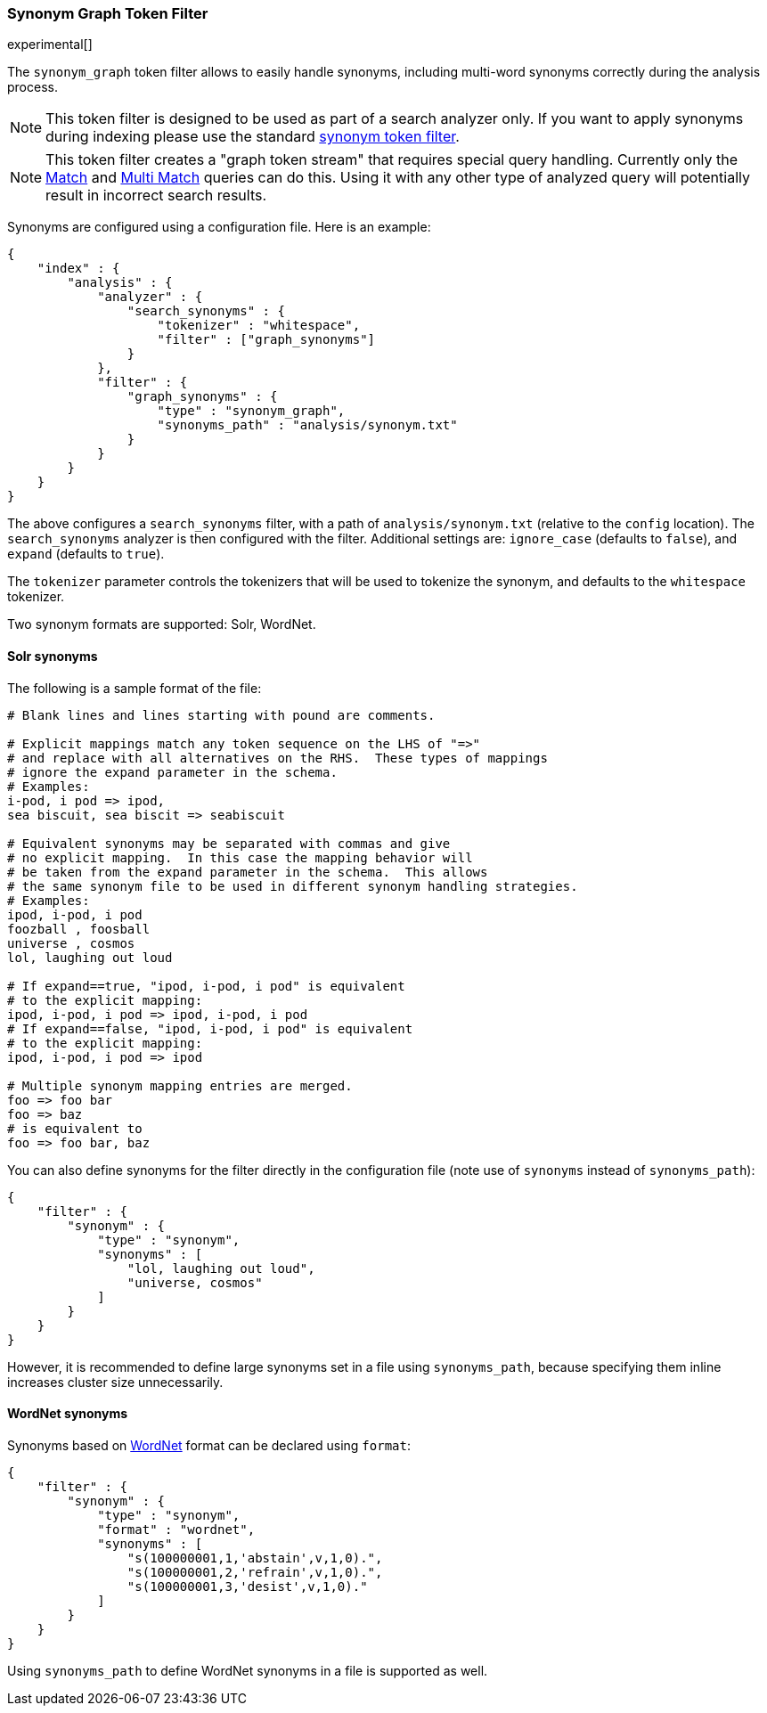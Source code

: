 [[analysis-synonym-graph-tokenfilter]]
=== Synonym Graph Token Filter

experimental[]

The `synonym_graph` token filter allows to easily handle synonyms, 
including multi-word synonyms correctly during the analysis process. 

["NOTE",id="synonym-graph-index-note"]
===============================
This token filter is designed to be used as part of a search analyzer 
only.  If you want to apply synonyms during indexing please use the 
standard <<analysis-synonym-tokenfilter,synonym token filter>>.
===============================

["NOTE",id="synonym-graph-query-note"]
===============================
This token filter creates a "graph token stream" that requires special
query handling. Currently only the <<query-dsl-match-query, Match>> and 
<<query-dsl-multi-match-query, Multi Match>> queries can do this.  Using 
it with any other type of analyzed query will potentially result in 
incorrect search results.
===============================

Synonyms are configured using a configuration file.
Here is an example:

[source,js]
--------------------------------------------------
{
    "index" : {
        "analysis" : {
            "analyzer" : {
                "search_synonyms" : {
                    "tokenizer" : "whitespace",
                    "filter" : ["graph_synonyms"]
                }
            },
            "filter" : {
                "graph_synonyms" : {
                    "type" : "synonym_graph",
                    "synonyms_path" : "analysis/synonym.txt"
                }
            }
        }
    }
}
--------------------------------------------------

The above configures a `search_synonyms` filter, with a path of
`analysis/synonym.txt` (relative to the `config` location). The
`search_synonyms` analyzer is then configured with the filter. 
Additional settings are: `ignore_case` (defaults to `false`), and 
`expand` (defaults to `true`).

The `tokenizer` parameter controls the tokenizers that will be used to
tokenize the synonym, and defaults to the `whitespace` tokenizer.

Two synonym formats are supported: Solr, WordNet.

[float]
==== Solr synonyms

The following is a sample format of the file:

[source,js]
--------------------------------------------------
# Blank lines and lines starting with pound are comments.

# Explicit mappings match any token sequence on the LHS of "=>"
# and replace with all alternatives on the RHS.  These types of mappings
# ignore the expand parameter in the schema.
# Examples:
i-pod, i pod => ipod,
sea biscuit, sea biscit => seabiscuit

# Equivalent synonyms may be separated with commas and give
# no explicit mapping.  In this case the mapping behavior will
# be taken from the expand parameter in the schema.  This allows
# the same synonym file to be used in different synonym handling strategies.
# Examples:
ipod, i-pod, i pod
foozball , foosball
universe , cosmos
lol, laughing out loud

# If expand==true, "ipod, i-pod, i pod" is equivalent
# to the explicit mapping:
ipod, i-pod, i pod => ipod, i-pod, i pod
# If expand==false, "ipod, i-pod, i pod" is equivalent
# to the explicit mapping:
ipod, i-pod, i pod => ipod

# Multiple synonym mapping entries are merged.
foo => foo bar
foo => baz
# is equivalent to
foo => foo bar, baz
--------------------------------------------------

You can also define synonyms for the filter directly in the
configuration file (note use of `synonyms` instead of `synonyms_path`):

[source,js]
--------------------------------------------------
{
    "filter" : {
        "synonym" : {
            "type" : "synonym",
            "synonyms" : [
                "lol, laughing out loud",
                "universe, cosmos"
            ] 
        }
    }
}
--------------------------------------------------

However, it is recommended to define large synonyms set in a file using
`synonyms_path`, because specifying them inline increases cluster size unnecessarily.

[float]
==== WordNet synonyms

Synonyms based on http://wordnet.princeton.edu/[WordNet] format can be
declared using `format`:

[source,js]
--------------------------------------------------
{
    "filter" : {
        "synonym" : {
            "type" : "synonym",
            "format" : "wordnet",
            "synonyms" : [
                "s(100000001,1,'abstain',v,1,0).",
                "s(100000001,2,'refrain',v,1,0).",
                "s(100000001,3,'desist',v,1,0)."
            ]
        }
    }
}
--------------------------------------------------

Using `synonyms_path` to define WordNet synonyms in a file is supported
as well.
